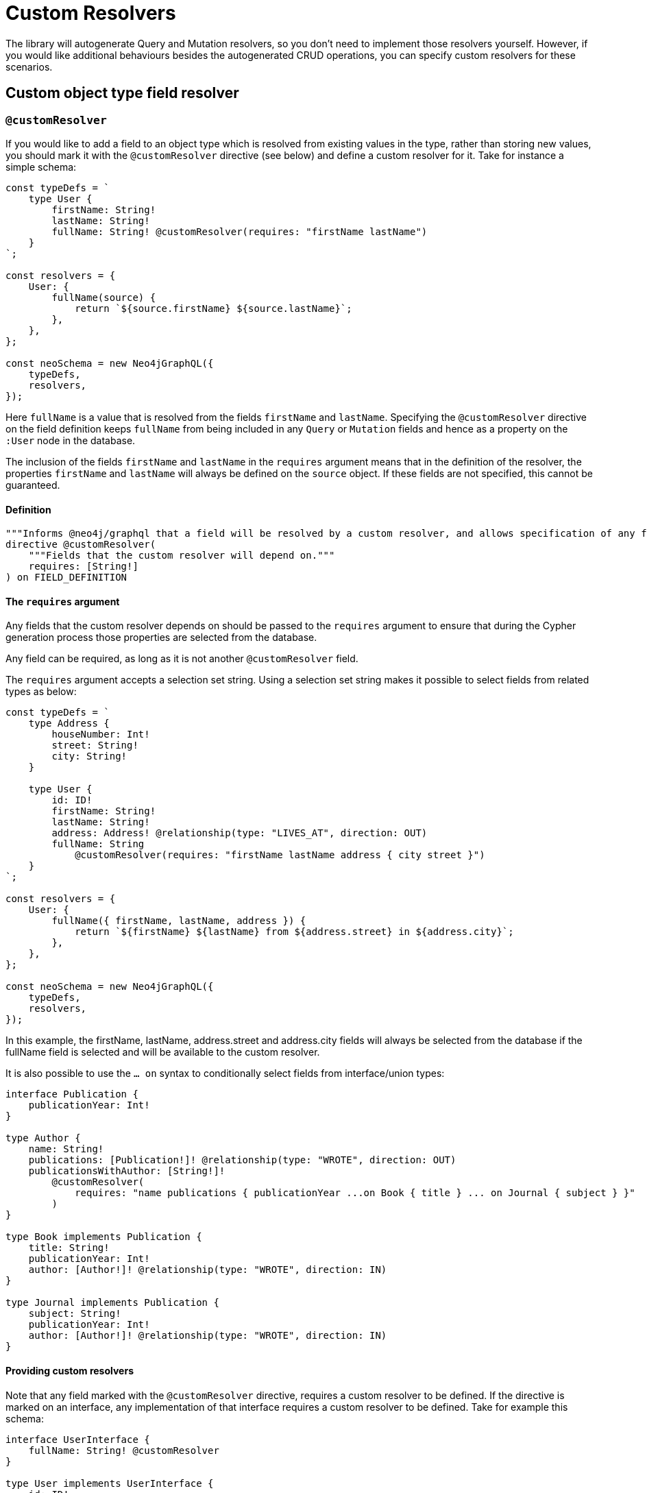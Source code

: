 [[custom-resolvers]]
= Custom Resolvers

The library will autogenerate Query and Mutation resolvers, so you don’t need to implement those resolvers yourself. However, if you would like additional behaviours besides the autogenerated CRUD operations, you can specify custom resolvers for these scenarios.

== Custom object type field resolver

[[custom-resolver-directive]]
=== `@customResolver`

If you would like to add a field to an object type which is resolved from existing values in the type, rather than storing new values, you should mark it with the `@customResolver` directive (see below) and define a custom resolver for it. Take for instance a simple schema:

[source, javascript, indent=0]
----
const typeDefs = `
    type User {
        firstName: String!
        lastName: String!
        fullName: String! @customResolver(requires: "firstName lastName")
    }
`;

const resolvers = {
    User: {
        fullName(source) {
            return `${source.firstName} ${source.lastName}`;
        },
    },
};

const neoSchema = new Neo4jGraphQL({
    typeDefs,
    resolvers,
});
----

Here `fullName` is a value that is resolved from the fields `firstName` and `lastName`. Specifying the `@customResolver` directive on the field definition keeps `fullName` from being included in any `Query` or `Mutation` fields and hence as a property on the `:User` node in the database.

The inclusion of the fields `firstName` and `lastName` in the `requires` argument means that in the definition of the resolver, the properties `firstName` and `lastName` will always be defined on the `source` object. If these fields are not specified, this cannot be guaranteed.

==== Definition

[source, graphql, indent=0]
----
"""Informs @neo4j/graphql that a field will be resolved by a custom resolver, and allows specification of any field dependencies."""
directive @customResolver(
    """Fields that the custom resolver will depend on."""
    requires: [String!]
) on FIELD_DEFINITION
----

==== The `requires` argument

Any fields that the custom resolver depends on should be passed to the `requires` argument to ensure that during the Cypher generation process those properties are selected from the database.

Any field can be required, as long as it is not another `@customResolver` field.

The `requires` argument accepts a selection set string. Using a selection set string makes it possible to select fields from related types as below:

[source, javascript, indent=0]
----
const typeDefs = `
    type Address {
        houseNumber: Int!
        street: String!
        city: String!
    }

    type User {
        id: ID!
        firstName: String!
        lastName: String!
        address: Address! @relationship(type: "LIVES_AT", direction: OUT)
        fullName: String
            @customResolver(requires: "firstName lastName address { city street }")
    }
`;

const resolvers = {
    User: {
        fullName({ firstName, lastName, address }) {
            return `${firstName} ${lastName} from ${address.street} in ${address.city}`;
        },
    },
};

const neoSchema = new Neo4jGraphQL({
    typeDefs,
    resolvers,
});
----

In this example, the firstName, lastName, address.street and address.city fields will always be selected from the database if the fullName field is selected and will be available to the custom resolver.

It is also possible to use the `... on` syntax to conditionally select fields from interface/union types:

[source, graphql, indent=0]
----
interface Publication {
    publicationYear: Int!
}

type Author {
    name: String!
    publications: [Publication!]! @relationship(type: "WROTE", direction: OUT)
    publicationsWithAuthor: [String!]!
        @customResolver(
            requires: "name publications { publicationYear ...on Book { title } ... on Journal { subject } }"
        )
}

type Book implements Publication {
    title: String!
    publicationYear: Int!
    author: [Author!]! @relationship(type: "WROTE", direction: IN)
}

type Journal implements Publication {
    subject: String!
    publicationYear: Int!
    author: [Author!]! @relationship(type: "WROTE", direction: IN)
}
----

==== Providing custom resolvers

Note that any field marked with the `@customResolver` directive, requires a custom resolver to be defined.
If the directive is marked on an interface, any implementation of that interface requires a custom resolver to be defined.
Take for example this schema:

[source, graphql, indent=0]
----
interface UserInterface {
    fullName: String! @customResolver
}

type User implements UserInterface {
    id: ID!
    fullName: String!
}
----

The following resolvers definition would be invalid:

[source, javascript, indent=0]
----
const resolvers = {
    UserInterface: {
        fullName() {
            return "Hello World!";
        },
    },
};
----

Instead, the following resolvers definition would be required:
[source, javascript, indent=0]
----
const resolvers = {
    User: {
        fullName() {
            return "Hello World!";
        },
    },
};
----

These checks may not always be required or desirable. If this is the case, they can be disabled using the `startupValidation` config option:

[source, javascript, indent=0]
----
const neoSchema = new Neo4jGraphQL({
    typeDefs,
    config: {
        startupValidation: {
          resolvers: false
        },
    },
})
----